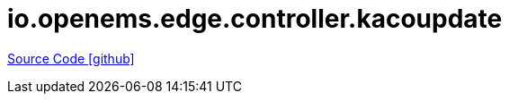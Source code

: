= io.openems.edge.controller.kacoupdate

https://github.com/OpenEMS/openems/tree/develop/io.openems.edge.controller.kacoupdate[Source Code icon:github[]]